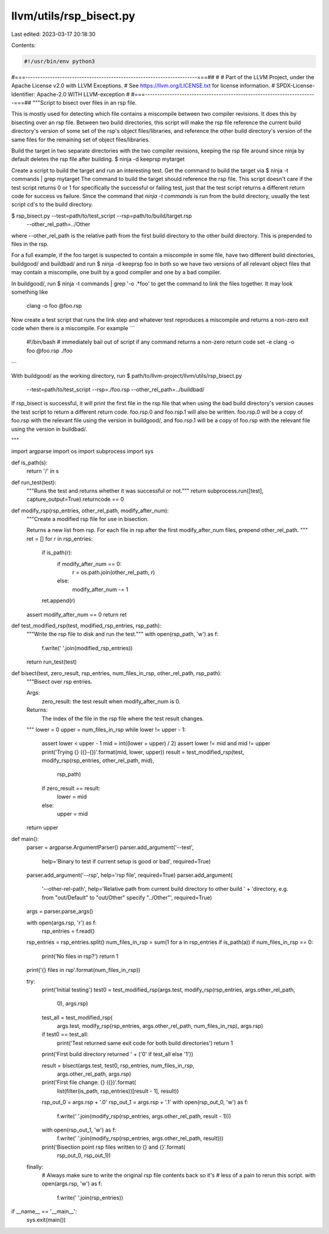llvm/utils/rsp_bisect.py
========================

Last edited: 2023-03-17 20:18:30

Contents:

.. code-block:: py

    #!/usr/bin/env python3
#===----------------------------------------------------------------------===##
#
# Part of the LLVM Project, under the Apache License v2.0 with LLVM Exceptions.
# See https://llvm.org/LICENSE.txt for license information.
# SPDX-License-Identifier: Apache-2.0 WITH LLVM-exception
#
#===----------------------------------------------------------------------===##
"""Script to bisect over files in an rsp file.

This is mostly used for detecting which file contains a miscompile between two
compiler revisions. It does this by bisecting over an rsp file. Between two
build directories, this script will make the rsp file reference the current
build directory's version of some set of the rsp's object files/libraries, and
reference the other build directory's version of the same files for the
remaining set of object files/libraries.

Build the target in two separate directories with the two compiler revisions,
keeping the rsp file around since ninja by default deletes the rsp file after
building.
$ ninja -d keeprsp mytarget

Create a script to build the target and run an interesting test. Get the
command to build the target via
$ ninja -t commands | grep mytarget
The command to build the target should reference the rsp file.
This script doesn't care if the test script returns 0 or 1 for specifically the
successful or failing test, just that the test script returns a different
return code for success vs failure.
Since the command that `ninja -t commands` is run from the build directory,
usually the test script cd's to the build directory.

$ rsp_bisect.py --test=path/to/test_script --rsp=path/to/build/target.rsp
    --other_rel_path=../Other
where --other_rel_path is the relative path from the first build directory to
the other build directory. This is prepended to files in the rsp.


For a full example, if the foo target is suspected to contain a miscompile in
some file, have two different build directories, buildgood/ and buildbad/ and
run
$ ninja -d keeprsp foo
in both so we have two versions of all relevant object files that may contain a
miscompile, one built by a good compiler and one by a bad compiler.

In buildgood/, run
$ ninja -t commands | grep '-o .*foo'
to get the command to link the files together. It may look something like
  clang -o foo @foo.rsp

Now create a test script that runs the link step and whatever test reproduces a
miscompile and returns a non-zero exit code when there is a miscompile. For
example
```
  #!/bin/bash
  # immediately bail out of script if any command returns a non-zero return code
  set -e
  clang -o foo @foo.rsp
  ./foo
```

With buildgood/ as the working directory, run
$ path/to/llvm-project/llvm/utils/rsp_bisect.py \
    --test=path/to/test_script --rsp=./foo.rsp --other_rel_path=../buildbad/
If rsp_bisect is successful, it will print the first file in the rsp file that
when using the bad build directory's version causes the test script to return a
different return code. foo.rsp.0 and foo.rsp.1 will also be written. foo.rsp.0
will be a copy of foo.rsp with the relevant file using the version in
buildgood/, and foo.rsp.1 will be a copy of foo.rsp with the relevant file
using the version in buildbad/.

"""

import argparse
import os
import subprocess
import sys


def is_path(s):
  return '/' in s


def run_test(test):
  """Runs the test and returns whether it was successful or not."""
  return subprocess.run([test], capture_output=True).returncode == 0


def modify_rsp(rsp_entries, other_rel_path, modify_after_num):
  """Create a modified rsp file for use in bisection.

  Returns a new list from rsp.
  For each file in rsp after the first modify_after_num files, prepend
  other_rel_path.
  """
  ret = []
  for r in rsp_entries:
    if is_path(r):
      if modify_after_num == 0:
        r = os.path.join(other_rel_path, r)
      else:
        modify_after_num -= 1
    ret.append(r)
  assert modify_after_num == 0
  return ret


def test_modified_rsp(test, modified_rsp_entries, rsp_path):
  """Write the rsp file to disk and run the test."""
  with open(rsp_path, 'w') as f:
    f.write(' '.join(modified_rsp_entries))
  return run_test(test)


def bisect(test, zero_result, rsp_entries, num_files_in_rsp, other_rel_path, rsp_path):
  """Bisect over rsp entries.

  Args:
      zero_result: the test result when modify_after_num is 0.

  Returns:
      The index of the file in the rsp file where the test result changes.
  """
  lower = 0
  upper = num_files_in_rsp
  while lower != upper - 1:
    assert lower < upper - 1
    mid = int((lower + upper) / 2)
    assert lower != mid and mid != upper
    print('Trying {} ({}-{})'.format(mid, lower, upper))
    result = test_modified_rsp(test, modify_rsp(rsp_entries, other_rel_path, mid),
                               rsp_path)
    if zero_result == result:
      lower = mid
    else:
      upper = mid
  return upper


def main():
  parser = argparse.ArgumentParser()
  parser.add_argument('--test',
                      help='Binary to test if current setup is good or bad',
                      required=True)
  parser.add_argument('--rsp', help='rsp file', required=True)
  parser.add_argument(
      '--other-rel-path',
      help='Relative path from current build directory to other build ' +
      'directory, e.g. from "out/Default" to "out/Other" specify "../Other"',
      required=True)
  args = parser.parse_args()

  with open(args.rsp, 'r') as f:
    rsp_entries = f.read()
  rsp_entries = rsp_entries.split()
  num_files_in_rsp = sum(1 for a in rsp_entries if is_path(a))
  if num_files_in_rsp == 0:
    print('No files in rsp?')
    return 1
  print('{} files in rsp'.format(num_files_in_rsp))

  try:
    print('Initial testing')
    test0 = test_modified_rsp(args.test, modify_rsp(rsp_entries, args.other_rel_path,
                                                    0), args.rsp)
    test_all = test_modified_rsp(
        args.test, modify_rsp(rsp_entries, args.other_rel_path, num_files_in_rsp),
        args.rsp)

    if test0 == test_all:
      print('Test returned same exit code for both build directories')
      return 1

    print('First build directory returned ' + ('0' if test_all else '1'))

    result = bisect(args.test, test0, rsp_entries, num_files_in_rsp,
                    args.other_rel_path, args.rsp)
    print('First file change: {} ({})'.format(
        list(filter(is_path, rsp_entries))[result - 1], result))

    rsp_out_0 = args.rsp + '.0'
    rsp_out_1 = args.rsp + '.1'
    with open(rsp_out_0, 'w') as f:
      f.write(' '.join(modify_rsp(rsp_entries, args.other_rel_path, result - 1)))
    with open(rsp_out_1, 'w') as f:
      f.write(' '.join(modify_rsp(rsp_entries, args.other_rel_path, result)))
    print('Bisection point rsp files written to {} and {}'.format(
        rsp_out_0, rsp_out_1))
  finally:
    # Always make sure to write the original rsp file contents back so it's
    # less of a pain to rerun this script.
    with open(args.rsp, 'w') as f:
      f.write(' '.join(rsp_entries))


if __name__ == '__main__':
  sys.exit(main())


